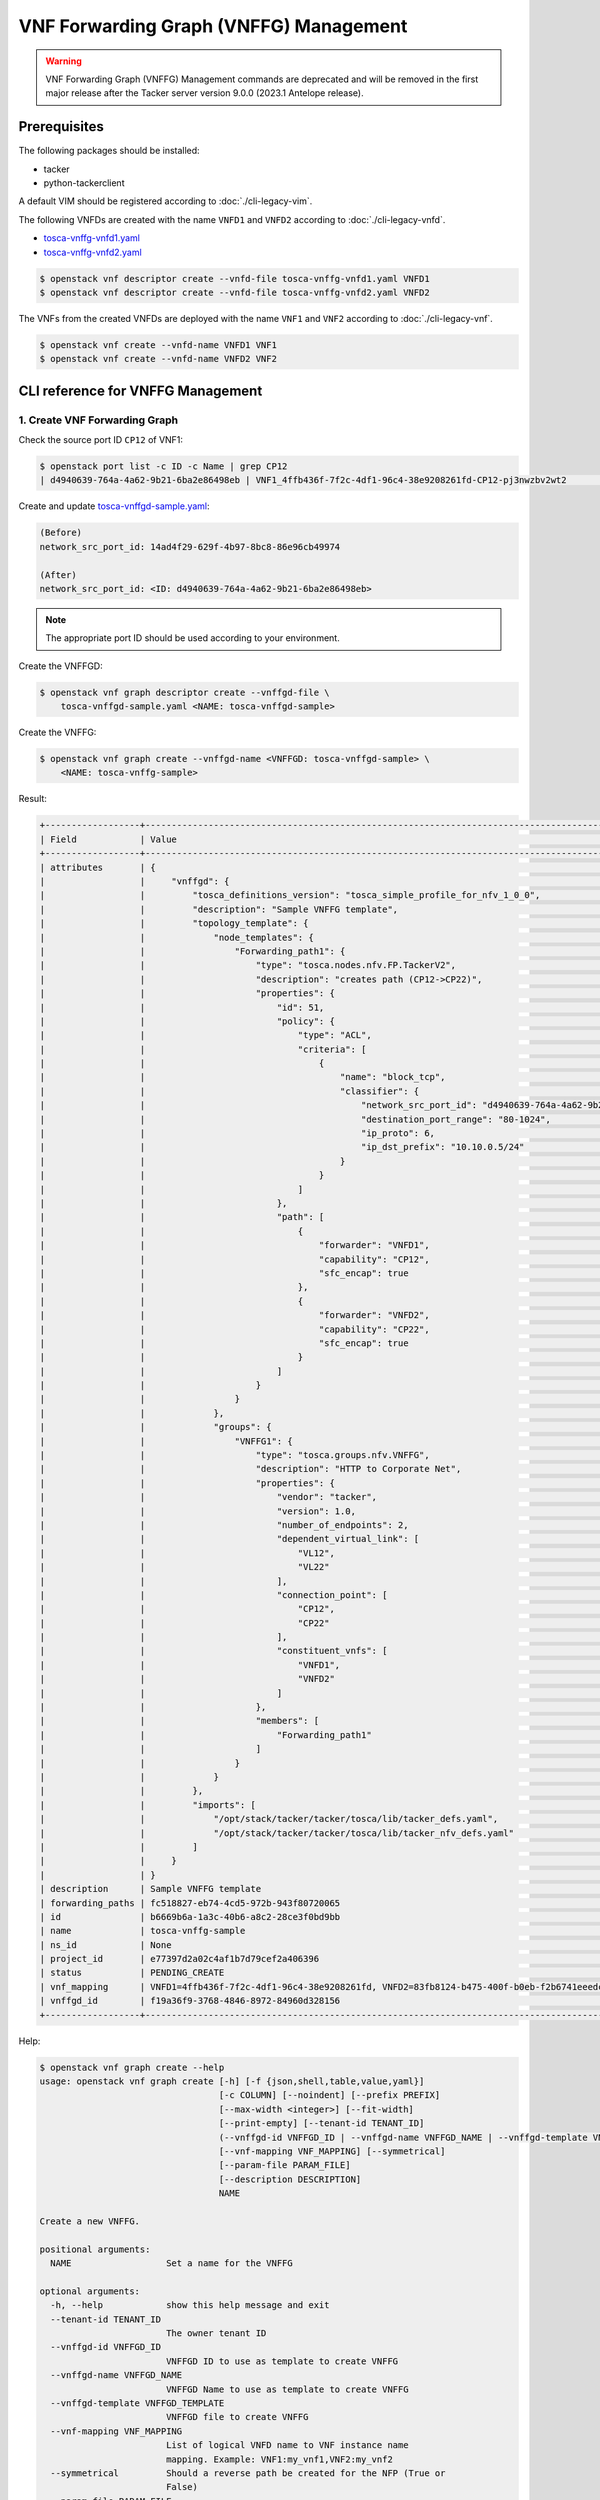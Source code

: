 =======================================
VNF Forwarding Graph (VNFFG) Management
=======================================

.. warning::
    VNF Forwarding Graph (VNFFG) Management commands are deprecated
    and will be removed in the first major release after the Tacker server
    version 9.0.0 (2023.1 Antelope release).

.. TODO(yoshito-ito): Update "Update VNFFG" operation after fixing the bug:
  * https://bugs.launchpad.net/python-tackerclient/+bug/1892152

Prerequisites
-------------

The following packages should be installed:

* tacker
* python-tackerclient

A default VIM should be registered according to :doc:`./cli-legacy-vim`.

The following VNFDs are created with the name ``VNFD1`` and ``VNFD2``
according to :doc:`./cli-legacy-vnfd`.

* `tosca-vnffg-vnfd1.yaml <https://opendev.org/openstack/tacker/src/branch/master/samples/tosca-templates/vnffgd/tosca-vnffg-vnfd1.yaml>`_
* `tosca-vnffg-vnfd2.yaml <https://opendev.org/openstack/tacker/src/branch/master/samples/tosca-templates/vnffgd/tosca-vnffg-vnfd2.yaml>`_

.. code-block:: console

  $ openstack vnf descriptor create --vnfd-file tosca-vnffg-vnfd1.yaml VNFD1
  $ openstack vnf descriptor create --vnfd-file tosca-vnffg-vnfd2.yaml VNFD2


The VNFs from the created VNFDs are deployed with the name ``VNF1`` and
``VNF2`` according to :doc:`./cli-legacy-vnf`.

.. code-block:: console

  $ openstack vnf create --vnfd-name VNFD1 VNF1
  $ openstack vnf create --vnfd-name VNFD2 VNF2


CLI reference for VNFFG Management
----------------------------------

1. Create VNF Forwarding Graph
^^^^^^^^^^^^^^^^^^^^^^^^^^^^^^

Check the source port ID ``CP12`` of VNF1:

.. code-block:: console

  $ openstack port list -c ID -c Name | grep CP12
  | d4940639-764a-4a62-9b21-6ba2e86498eb | VNF1_4ffb436f-7f2c-4df1-96c4-38e9208261fd-CP12-pj3nwzbv2wt2                 |


Create and update `tosca-vnffgd-sample.yaml <https://opendev.org/openstack/tacker/src/branch/master/samples/tosca-templates/vnffgd/tosca-vnffgd-sample.yaml>`_:

.. code-block:: console

  (Before)
  network_src_port_id: 14ad4f29-629f-4b97-8bc8-86e96cb49974

  (After)
  network_src_port_id: <ID: d4940639-764a-4a62-9b21-6ba2e86498eb>


.. note:: The appropriate port ID should be used according to your environment.

Create the VNFFGD:

.. code-block:: console

  $ openstack vnf graph descriptor create --vnffgd-file \
      tosca-vnffgd-sample.yaml <NAME: tosca-vnffgd-sample>


Create the VNFFG:

.. code-block:: console

  $ openstack vnf graph create --vnffgd-name <VNFFGD: tosca-vnffgd-sample> \
      <NAME: tosca-vnffg-sample>


Result:

.. code-block:: console

  +------------------+--------------------------------------------------------------------------------------------------------+
  | Field            | Value                                                                                                  |
  +------------------+--------------------------------------------------------------------------------------------------------+
  | attributes       | {                                                                                                      |
  |                  |     "vnffgd": {                                                                                        |
  |                  |         "tosca_definitions_version": "tosca_simple_profile_for_nfv_1_0_0",                             |
  |                  |         "description": "Sample VNFFG template",                                                        |
  |                  |         "topology_template": {                                                                         |
  |                  |             "node_templates": {                                                                        |
  |                  |                 "Forwarding_path1": {                                                                  |
  |                  |                     "type": "tosca.nodes.nfv.FP.TackerV2",                                             |
  |                  |                     "description": "creates path (CP12->CP22)",                                        |
  |                  |                     "properties": {                                                                    |
  |                  |                         "id": 51,                                                                      |
  |                  |                         "policy": {                                                                    |
  |                  |                             "type": "ACL",                                                             |
  |                  |                             "criteria": [                                                              |
  |                  |                                 {                                                                      |
  |                  |                                     "name": "block_tcp",                                               |
  |                  |                                     "classifier": {                                                    |
  |                  |                                         "network_src_port_id": "d4940639-764a-4a62-9b21-6ba2e86498eb", |
  |                  |                                         "destination_port_range": "80-1024",                           |
  |                  |                                         "ip_proto": 6,                                                 |
  |                  |                                         "ip_dst_prefix": "10.10.0.5/24"                                |
  |                  |                                     }                                                                  |
  |                  |                                 }                                                                      |
  |                  |                             ]                                                                          |
  |                  |                         },                                                                             |
  |                  |                         "path": [                                                                      |
  |                  |                             {                                                                          |
  |                  |                                 "forwarder": "VNFD1",                                                  |
  |                  |                                 "capability": "CP12",                                                  |
  |                  |                                 "sfc_encap": true                                                      |
  |                  |                             },                                                                         |
  |                  |                             {                                                                          |
  |                  |                                 "forwarder": "VNFD2",                                                  |
  |                  |                                 "capability": "CP22",                                                  |
  |                  |                                 "sfc_encap": true                                                      |
  |                  |                             }                                                                          |
  |                  |                         ]                                                                              |
  |                  |                     }                                                                                  |
  |                  |                 }                                                                                      |
  |                  |             },                                                                                         |
  |                  |             "groups": {                                                                                |
  |                  |                 "VNFFG1": {                                                                            |
  |                  |                     "type": "tosca.groups.nfv.VNFFG",                                                  |
  |                  |                     "description": "HTTP to Corporate Net",                                            |
  |                  |                     "properties": {                                                                    |
  |                  |                         "vendor": "tacker",                                                            |
  |                  |                         "version": 1.0,                                                                |
  |                  |                         "number_of_endpoints": 2,                                                      |
  |                  |                         "dependent_virtual_link": [                                                    |
  |                  |                             "VL12",                                                                    |
  |                  |                             "VL22"                                                                     |
  |                  |                         ],                                                                             |
  |                  |                         "connection_point": [                                                          |
  |                  |                             "CP12",                                                                    |
  |                  |                             "CP22"                                                                     |
  |                  |                         ],                                                                             |
  |                  |                         "constituent_vnfs": [                                                          |
  |                  |                             "VNFD1",                                                                   |
  |                  |                             "VNFD2"                                                                    |
  |                  |                         ]                                                                              |
  |                  |                     },                                                                                 |
  |                  |                     "members": [                                                                       |
  |                  |                         "Forwarding_path1"                                                             |
  |                  |                     ]                                                                                  |
  |                  |                 }                                                                                      |
  |                  |             }                                                                                          |
  |                  |         },                                                                                             |
  |                  |         "imports": [                                                                                   |
  |                  |             "/opt/stack/tacker/tacker/tosca/lib/tacker_defs.yaml",                                     |
  |                  |             "/opt/stack/tacker/tacker/tosca/lib/tacker_nfv_defs.yaml"                                  |
  |                  |         ]                                                                                              |
  |                  |     }                                                                                                  |
  |                  | }                                                                                                      |
  | description      | Sample VNFFG template                                                                                  |
  | forwarding_paths | fc518827-eb74-4cd5-972b-943f80720065                                                                   |
  | id               | b6669b6a-1a3c-40b6-a8c2-28ce3f0bd9bb                                                                   |
  | name             | tosca-vnffg-sample                                                                                     |
  | ns_id            | None                                                                                                   |
  | project_id       | e77397d2a02c4af1b7d79cef2a406396                                                                       |
  | status           | PENDING_CREATE                                                                                         |
  | vnf_mapping      | VNFD1=4ffb436f-7f2c-4df1-96c4-38e9208261fd, VNFD2=83fb8124-b475-400f-b0eb-f2b6741eeedc                 |
  | vnffgd_id        | f19a36f9-3768-4846-8972-84960d328156                                                                   |
  +------------------+--------------------------------------------------------------------------------------------------------+


Help:

.. code-block:: console

  $ openstack vnf graph create --help
  usage: openstack vnf graph create [-h] [-f {json,shell,table,value,yaml}]
                                    [-c COLUMN] [--noindent] [--prefix PREFIX]
                                    [--max-width <integer>] [--fit-width]
                                    [--print-empty] [--tenant-id TENANT_ID]
                                    (--vnffgd-id VNFFGD_ID | --vnffgd-name VNFFGD_NAME | --vnffgd-template VNFFGD_TEMPLATE)
                                    [--vnf-mapping VNF_MAPPING] [--symmetrical]
                                    [--param-file PARAM_FILE]
                                    [--description DESCRIPTION]
                                    NAME

  Create a new VNFFG.

  positional arguments:
    NAME                  Set a name for the VNFFG

  optional arguments:
    -h, --help            show this help message and exit
    --tenant-id TENANT_ID
                          The owner tenant ID
    --vnffgd-id VNFFGD_ID
                          VNFFGD ID to use as template to create VNFFG
    --vnffgd-name VNFFGD_NAME
                          VNFFGD Name to use as template to create VNFFG
    --vnffgd-template VNFFGD_TEMPLATE
                          VNFFGD file to create VNFFG
    --vnf-mapping VNF_MAPPING
                          List of logical VNFD name to VNF instance name
                          mapping. Example: VNF1:my_vnf1,VNF2:my_vnf2
    --symmetrical         Should a reverse path be created for the NFP (True or
                          False)
    --param-file PARAM_FILE
                          YAML file with specific VNFFG parameters
    --description DESCRIPTION
                          Set a description for the VNFFG


2. List VNF Forwarding Graphs
^^^^^^^^^^^^^^^^^^^^^^^^^^^^^

.. code-block:: console

  $ openstack vnf graph list


Result:

.. code-block:: console

  +--------------------------------------+--------------------+-------+--------------------------------------+--------+
  | ID                                   | Name               | NS ID | VNFFGD ID                            | Status |
  +--------------------------------------+--------------------+-------+--------------------------------------+--------+
  | b6669b6a-1a3c-40b6-a8c2-28ce3f0bd9bb | tosca-vnffg-sample | None  | f19a36f9-3768-4846-8972-84960d328156 | ACTIVE |
  +--------------------------------------+--------------------+-------+--------------------------------------+--------+


Help:

.. code-block:: console

  $ openstack vnf graph list --help
  usage: openstack vnf graph list [-h] [-f {csv,json,table,value,yaml}]
                                  [-c COLUMN]
                                  [--quote {all,minimal,none,nonnumeric}]
                                  [--noindent] [--max-width <integer>]
                                  [--fit-width] [--print-empty]
                                  [--sort-column SORT_COLUMN] [--long]

  List VNFFG(s) that belong to a given tenant.

  optional arguments:
    -h, --help            show this help message and exit
    --long                List additional fields in output

  output formatters:
    output formatter options

    -f {csv,json,table,value,yaml}, --format {csv,json,table,value,yaml}
                          the output format, defaults to table
    -c COLUMN, --column COLUMN
                          specify the column(s) to include, can be repeated to
                          show multiple columns
    --sort-column SORT_COLUMN
                          specify the column(s) to sort the data (columns
                          specified first have a priority, non-existing columns
                          are ignored), can be repeated


3. Show VNF Forwarding Graph
^^^^^^^^^^^^^^^^^^^^^^^^^^^^

.. code-block:: console

  $ openstack vnf graph show <VNFFG: tosca-vnffg-sample>


Result:

.. code-block:: console

  +------------------+--------------------------------------------------------------------------------------------------------+
  | Field            | Value                                                                                                  |
  +------------------+--------------------------------------------------------------------------------------------------------+
  | attributes       | {                                                                                                      |
  |                  |     "vnffgd": {                                                                                        |
  |                  |         "tosca_definitions_version": "tosca_simple_profile_for_nfv_1_0_0",                             |
  |                  |         "description": "Sample VNFFG template",                                                        |
  |                  |         "topology_template": {                                                                         |
  |                  |             "node_templates": {                                                                        |
  |                  |                 "Forwarding_path1": {                                                                  |
  |                  |                     "type": "tosca.nodes.nfv.FP.TackerV2",                                             |
  |                  |                     "description": "creates path (CP12->CP22)",                                        |
  |                  |                     "properties": {                                                                    |
  |                  |                         "id": 51,                                                                      |
  |                  |                         "policy": {                                                                    |
  |                  |                             "type": "ACL",                                                             |
  |                  |                             "criteria": [                                                              |
  |                  |                                 {                                                                      |
  |                  |                                     "name": "block_tcp",                                               |
  |                  |                                     "classifier": {                                                    |
  |                  |                                         "network_src_port_id": "d4940639-764a-4a62-9b21-6ba2e86498eb", |
  |                  |                                         "destination_port_range": "80-1024",                           |
  |                  |                                         "ip_proto": 6,                                                 |
  |                  |                                         "ip_dst_prefix": "10.10.0.5/24"                                |
  |                  |                                     }                                                                  |
  |                  |                                 }                                                                      |
  |                  |                             ]                                                                          |
  |                  |                         },                                                                             |
  |                  |                         "path": [                                                                      |
  |                  |                             {                                                                          |
  |                  |                                 "forwarder": "VNFD1",                                                  |
  |                  |                                 "capability": "CP12",                                                  |
  |                  |                                 "sfc_encap": true                                                      |
  |                  |                             },                                                                         |
  |                  |                             {                                                                          |
  |                  |                                 "forwarder": "VNFD2",                                                  |
  |                  |                                 "capability": "CP22",                                                  |
  |                  |                                 "sfc_encap": true                                                      |
  |                  |                             }                                                                          |
  |                  |                         ]                                                                              |
  |                  |                     }                                                                                  |
  |                  |                 }                                                                                      |
  |                  |             },                                                                                         |
  |                  |             "groups": {                                                                                |
  |                  |                 "VNFFG1": {                                                                            |
  |                  |                     "type": "tosca.groups.nfv.VNFFG",                                                  |
  |                  |                     "description": "HTTP to Corporate Net",                                            |
  |                  |                     "properties": {                                                                    |
  |                  |                         "vendor": "tacker",                                                            |
  |                  |                         "version": 1.0,                                                                |
  |                  |                         "number_of_endpoints": 2,                                                      |
  |                  |                         "dependent_virtual_link": [                                                    |
  |                  |                             "VL12",                                                                    |
  |                  |                             "VL22"                                                                     |
  |                  |                         ],                                                                             |
  |                  |                         "connection_point": [                                                          |
  |                  |                             "CP12",                                                                    |
  |                  |                             "CP22"                                                                     |
  |                  |                         ],                                                                             |
  |                  |                         "constituent_vnfs": [                                                          |
  |                  |                             "VNFD1",                                                                   |
  |                  |                             "VNFD2"                                                                    |
  |                  |                         ]                                                                              |
  |                  |                     },                                                                                 |
  |                  |                     "members": [                                                                       |
  |                  |                         "Forwarding_path1"                                                             |
  |                  |                     ]                                                                                  |
  |                  |                 }                                                                                      |
  |                  |             }                                                                                          |
  |                  |         },                                                                                             |
  |                  |         "imports": [                                                                                   |
  |                  |             "/opt/stack/tacker/tacker/tosca/lib/tacker_defs.yaml",                                     |
  |                  |             "/opt/stack/tacker/tacker/tosca/lib/tacker_nfv_defs.yaml"                                  |
  |                  |         ]                                                                                              |
  |                  |     }                                                                                                  |
  |                  | }                                                                                                      |
  | description      | Sample VNFFG template                                                                                  |
  | forwarding_paths | fc518827-eb74-4cd5-972b-943f80720065                                                                   |
  | id               | b6669b6a-1a3c-40b6-a8c2-28ce3f0bd9bb                                                                   |
  | name             | tosca-vnffg-sample                                                                                     |
  | ns_id            | None                                                                                                   |
  | project_id       | e77397d2a02c4af1b7d79cef2a406396                                                                       |
  | status           | ACTIVE                                                                                                 |
  | vnf_mapping      | VNFD1=4ffb436f-7f2c-4df1-96c4-38e9208261fd, VNFD2=83fb8124-b475-400f-b0eb-f2b6741eeedc                 |
  | vnffgd_id        | f19a36f9-3768-4846-8972-84960d328156                                                                   |
  +------------------+--------------------------------------------------------------------------------------------------------+


Help:

.. code-block:: console

  $ openstack vnf graph show --help
  usage: openstack vnf graph show [-h] [-f {json,shell,table,value,yaml}]
                                  [-c COLUMN] [--noindent] [--prefix PREFIX]
                                  [--max-width <integer>] [--fit-width]
                                  [--print-empty]
                                  <VNFFG>

  Display VNFFG details

  positional arguments:
    <VNFFG>               VNFFG to display (name or ID)

  optional arguments:
    -h, --help            show this help message and exit


4. Update VNF Forwarding Graph
^^^^^^^^^^^^^^^^^^^^^^^^^^^^^^

Create a new VNF ``VNF3`` according to :doc:`./cli-legacy-vnfd` with the
following template:

.. code-block:: yaml

  tosca_definitions_version: tosca_simple_profile_for_nfv_1_0_0

  description: Demo example

  metadata:
    template_name: sample-tosca-vnfd3

  topology_template:
    node_templates:
      VDU1:
        type: tosca.nodes.nfv.VDU.Tacker
        capabilities:
          nfv_compute:
            properties:
              num_cpus: 1
              mem_size: 512 MB
              disk_size: 1 GB
        properties:
          image: cirros-0.5.2-x86_64-disk
          availability_zone: nova
          mgmt_driver: noop
          config: |
            param0: key1
            param1: key2
          user_data_format: RAW
          user_data: |
            #!/bin/sh
            echo 1 > /proc/sys/net/ipv4/ip_forward
            cat << EOF >> /etc/network/interfaces
            auto eth1
            iface eth1 inet dhcp
            auto eth2
            iface eth2 inet dhcp
            EOF
            ifup eth1
            ifup eth2

      CP31:
        type: tosca.nodes.nfv.CP.Tacker
        properties:
          management: true
          order: 0
          anti_spoofing_protection: false
        requirements:
          - virtualLink:
              node: VL31
          - virtualBinding:
              node: VDU1

      CP32:
        type: tosca.nodes.nfv.CP.Tacker
        properties:
          order: 1
          anti_spoofing_protection: false
        requirements:
          - virtualLink:
              node: VL32
          - virtualBinding:
              node: VDU1

      CP33:
        type: tosca.nodes.nfv.CP.Tacker
        properties:
          order: 2
          anti_spoofing_protection: false
        requirements:
          - virtualLink:
              node: VL33
          - virtualBinding:
              node: VDU1

      VL31:
        type: tosca.nodes.nfv.VL
        properties:
          network_name: net_mgmt
          vendor: Tacker

      VL32:
        type: tosca.nodes.nfv.VL
        properties:
          network_name: net0
          vendor: Tacker

      VL33:
        type: tosca.nodes.nfv.VL
        properties:
          network_name: net1
          vendor: Tacker


Create the VNFD and VNF:

.. code-block:: console

  openstack vnf descriptor create --vnfd-file tosca-vnffg-vnfd2.yaml VNFD3
  openstack vnf create --vnfd-name VNFD3 VNF3

Create the updated VNFD file ``tosca-vnffgd-sample-update.yaml``:

.. code-block:: console

  VNFD2 -> VNFD3
  CP22 -> CP32
  VL22 -> VL32


Update the VNFFG:

.. code-block:: console

  $ openstack vnf graph set --vnffgd-template tosca-vnffgd-sample-update.yaml \
      --description <DESCRIPTION: 'New description for Sample VNFFG template'> \
      <VNFFG: tosca-vnffg-sample>


Result:

.. code-block:: console

  'Namespace' object has no attribute 'param_file'


Help:

.. code-block:: console

  $ openstack vnf graph set --help
  usage: openstack vnf graph set [-h] [-f {json,shell,table,value,yaml}]
                                [-c COLUMN] [--noindent] [--prefix PREFIX]
                                [--max-width <integer>] [--fit-width]
                                [--print-empty]
                                [--vnffgd-template VNFFGD_TEMPLATE]
                                [--vnf-mapping VNF_MAPPING] [--symmetrical]
                                [--description DESCRIPTION]
                                <VNFFG>

  Update VNFFG.

  positional arguments:
    <VNFFG>               VNFFG to update (name or ID)

  optional arguments:
    -h, --help            show this help message and exit
    --vnffgd-template VNFFGD_TEMPLATE
                          VNFFGD file to update VNFFG
    --vnf-mapping VNF_MAPPING
                          List of logical VNFD name to VNF instance name
                          mapping. Example: VNF1:my_vnf1,VNF2:my_vnf2
    --symmetrical         Should a reverse path be created for the NFP
    --description DESCRIPTION
                          Set a description for the VNFFG


5. Delete VNF Forwarding Graph
^^^^^^^^^^^^^^^^^^^^^^^^^^^^^^

.. code-block:: console

  $ openstack vnf graph delete <VNFFG: tosca-vnffg-sample>


.. code-block:: console

  All specified vnffg(s) deleted successfully


Help:

.. code-block:: console

  $ openstack vnf graph delete --help
  usage: openstack vnf graph delete [-h] <VNFFG> [<VNFFG> ...]

  Delete VNFFG(s).

  positional arguments:
    <VNFFG>     VNFFG(s) to delete (name or ID)

  optional arguments:
    -h, --help  show this help message and exit
